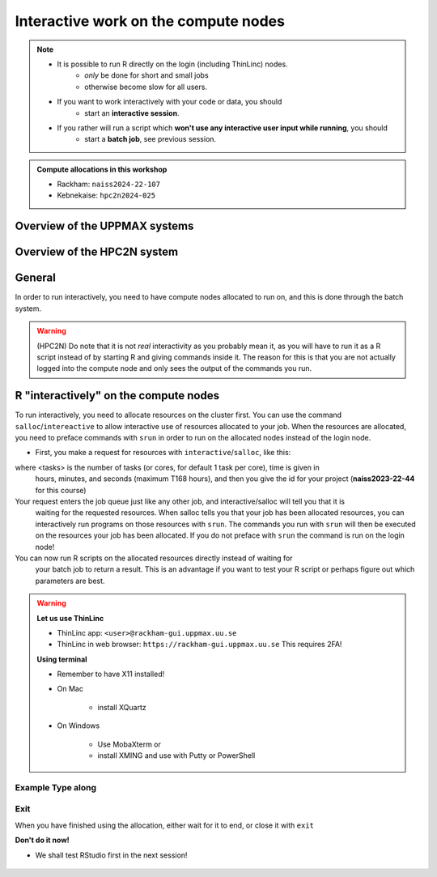 Interactive work on the compute nodes
=========================================================

.. note::

   - It is possible to run R directly on the login (including ThinLinc) nodes.
      - *only* be done for short and small jobs 
      - otherwise become slow for all users. 
   - If you want to work interactively with your code or data, you should 
      - start an **interactive session**.
   - If you rather will run a script which **won't use any interactive user input while running**, you should
      - start a **batch job**, see previous session.
   
.. questions::

   - How do I proceed to work interactively on a compute node
   
.. objectives:: 

   - Show how to reach the calculation nodes on UPPMAX and HPC2N
   - Test some commands on the calculation nodes

.. admonition:: Compute allocations in this workshop 

   - Rackham: ``naiss2024-22-107``
   - Kebnekaise: ``hpc2n2024-025``

Overview of the UPPMAX systems
------------------------------

.. mermaid:: ../mermaid/uppmax2.mmd

Overview of the HPC2N system
----------------------------

.. mermaid:: ../mermaid/kebnekaise.mmd

General
-------

In order to run interactively, you need to have compute nodes allocated to run
on, and this is done through the batch system.  

.. warning::

    (HPC2N) Do note that it is not *real* interactivity as you probably mean
    it, as you will have to run it as a R script instead of by starting
    R and giving commands inside it. The reason for this is that you are
    not actually logged into the compute node and only sees the output of the
    commands you run. 


R "interactively" on the compute nodes 
--------------------------------------

To run interactively, you need to allocate resources on the cluster first. You
can use the command ``salloc``/``intereactive`` to allow interactive use of resources allocated to
your job. When the resources are allocated, you need to preface commands with
``srun`` in order to run on the allocated nodes instead of the login node. 
      
- First, you make a request for resources with ``interactive``/``salloc``, like this:

.. tabs::

   .. tab:: UPPMAX (interactive)

      .. code-block:: console
          
         $ interactive -n <tasks> --time=HHH:MM:SS -A naiss2024-22-107 
      
   .. tab:: HPC2N (salloc)

      .. code-block:: console
          
         $ salloc -n <tasks> --time=HHH:MM:SS -A hpc2n2024-025 
         
      
where <tasks> is the number of tasks (or cores, for default 1 task per core), time is given in 
      hours, minutes, and seconds (maximum T168 hours), and then you give the id for your project 
      (**naiss2023-22-44** for this course)

Your request enters the job queue just like any other job, and interactive/salloc will tell you that it is
      waiting for the requested resources. When salloc tells you that your job has been allocated 
      resources, you can interactively run programs on those resources with ``srun``. The commands 
      you run with ``srun`` will then be executed on the resources your job has been allocated. 
      If you do not preface with ``srun`` the command is run on the login node! 
      

You can now run R scripts on the allocated resources directly instead of waiting for 
      your batch job to return a result. This is an advantage if you want to test your R 
      script or perhaps figure out which parameters are best.
                  

.. warning::

   **Let us use ThinLinc**

   - ThinLinc app: ``<user>@rackham-gui.uppmax.uu.se``
   - ThinLinc in web browser: ``https://rackham-gui.uppmax.uu.se``   This requires 2FA!

   **Using terminal**

   - Remember to have X11 installed!
   - On Mac

      - install XQuartz

   - On Windows

      - Use MobaXterm or
      - install XMING and use with Putty or PowerShell



Example **Type along**
######################

.. type-along::

   **Requesting 4 cores for 10 minutes, then running R**

   .. tabs::

      .. tab:: UPPMAX

         .. code-block:: console
      
            [bjornc@rackham2 ~]$ interactive -A naiss2024-22-107 -p devcore -n 4 -t 10:00
            You receive the high interactive priority.
            There are free cores, so your job is expected to start at once.
      
            Please, use no more than 6.4 GB of RAM.
      
            Waiting for job 29556505 to start...
            Starting job now -- you waited for 1 second.
          

         Let us check that we actually run on the compute node: 

         .. code-block:: console
      
            [bjornc@r483 ~]$ srun hostname
            r483.uppmax.uu.se
            r483.uppmax.uu.se
            r483.uppmax.uu.se
            r483.uppmax.uu.se

         We are! Notice that we got a response from all four cores we have allocated.   

      .. tab:: HPC2N
         
         .. code-block:: console
      
            [~]$ salloc -n 4 --time=00:30:00 -A hpc2n2024-025
            salloc: Pending job allocation 20174806
            salloc: job 20174806 queued and waiting for resources
            salloc: job 20174806 has been allocated resources
            salloc: Granted job allocation 20174806
            salloc: Waiting for resource configuration
            salloc: Nodes b-cn0241 are ready for job
            [~]$ module load GCC/10.3.0 OpenMPI/4.1.1 R/4.0.4
            [~]$ 
                  
      
         Let us check that we actually run on the compute node: 
      
         .. code-block:: console
                  
            [~]$ srun hostname
            b-cn0241.hpc2n.umu.se
            b-cn0241.hpc2n.umu.se
            b-cn0241.hpc2n.umu.se
            b-cn0241.hpc2n.umu.se
      
         We are. Notice that we got a response from all four cores we have allocated.   
      
   **Running a script**
   
   .. warning::

      - You need to reload all modules you used on the login node!!!


   [bjornc@r484 ~]$ module load R/4.1.1


   **The script** 
   Adding two numbers from user input (``serial_sum.R``)
   
   - You will find it in the exercise directory ``exercises/r/`` so go there with ``cd``.
   - Otherwise, use your favourite editor and add the text below and save as ``serial_sum.R``.
   
         
   .. code-block:: R
      
          # This program will add two numbers that are provided by the user
          args = commandArgs(trailingOnly = TRUE)
          res = as.numeric(args[1]) + as.numeric(args[2])
          print(paste("The sum of the two numbers is", res))
      
   **Running the script**

   - Note that the commands are the same for both HPC2N and UPPMAX!
      
   Running a R script in the allocation we made further up. Notice that since we asked for 4 cores, the script is run 4 times, since it is a serial script
         
   .. code-block:: console

          $ srun Rscript serial_sum.R 3 4
          [1] "The sum of the two numbers is 7"
          [1] "The sum of the two numbers is 7"
          [1] "The sum of the two numbers is 7"
          [1] "The sum of the two numbers is 7"
 
   Without the ``srun`` command, R won't understand that it can use several  cores. Therefore the program is run only once.
                  
   .. code-block:: console 
                  
          $ Rscript serial_sum.R 3 4
          [1] "The sum of the two numbers is 7"

   **Running R interpreter (UPPMAX)**

   - First start R and check available workers with ``future``

   .. code-block:: R 

         > library(future)
         > availableWorkers()
         [1] "r483" "r483" "r483" "r483"
         > availableCores()
         nproc
             4


Exit
####

When you have finished using the allocation, either wait for it to end, or close it with ``exit``

**Don't do it now!** 

- We shall test RStudio first in the next session!

   .. tabs::

      .. tab:: UPPMAX
   
         .. code-block:: console 
                  
                  [bjornc@r483 ~]$ exit
      
                  exit
                  [screen is terminating]
                  Connection to r483 closed.
      
                  [bjornc@rackham2 ~]$
     
      .. tab:: HPC2N
   
         .. code-block:: sh 
                  
                  [~]$ exit
                  exit
                  salloc: Relinquishing job allocation 20174806
                  salloc: Job allocation 20174806 has been revoked.
                  [~]$

.. keypoints::

   - Start an interactive session on a calculation node by a SLURM allocation
   
      - At HPC2N: ``salloc`` ...
      - At UPPMAX: ``interactive`` ...
   - Follow the same procedure as usual by loading the R module and possible prerequisites.
    
